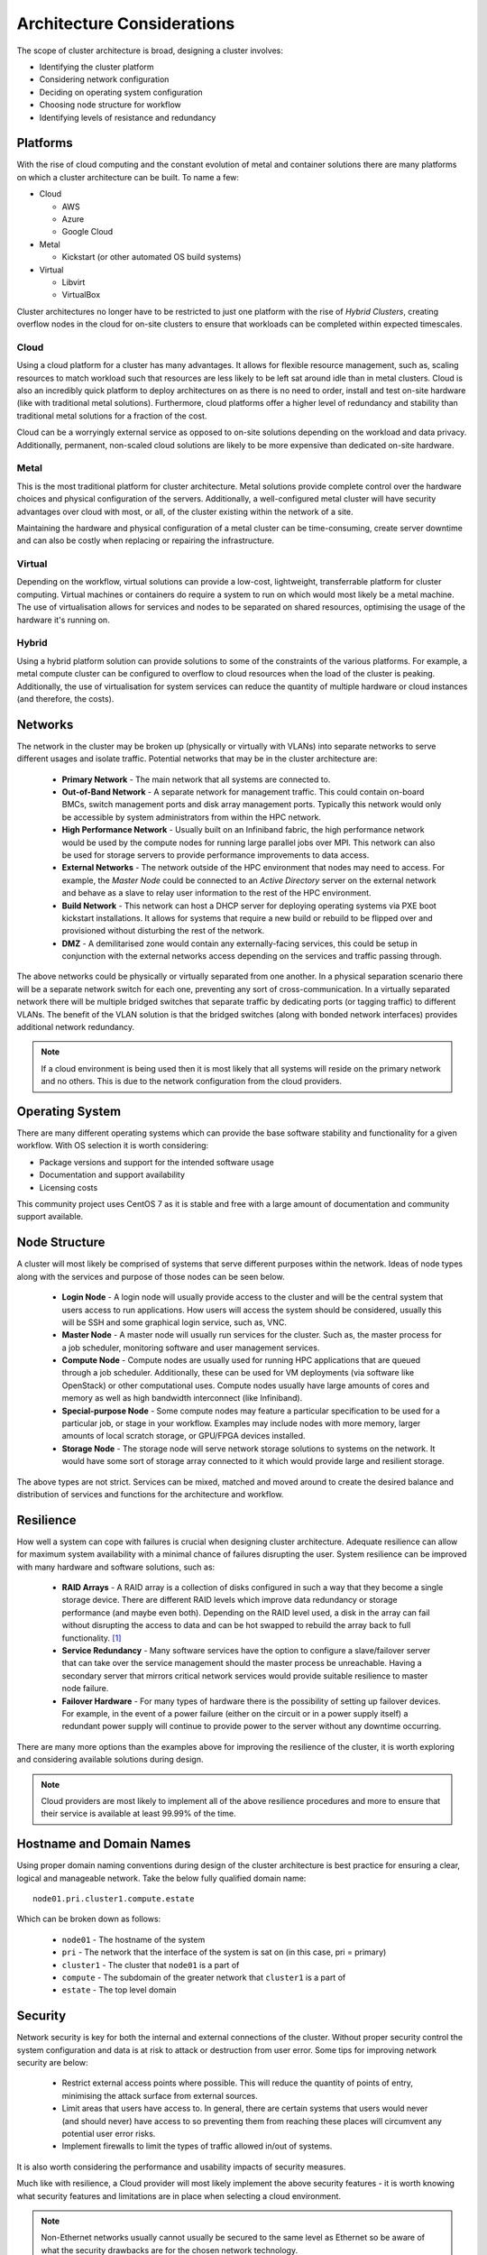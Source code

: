 .. _architecture-considerations:

Architecture Considerations
===========================

The scope of cluster architecture is broad, designing a cluster involves:

- Identifying the cluster platform
- Considering network configuration
- Deciding on operating system configuration
- Choosing node structure for workflow
- Identifying levels of resistance and redundancy

Platforms
---------

With the rise of cloud computing and the constant evolution of metal and container solutions there are many platforms on which a cluster architecture can be built. To name a few:

- Cloud

  - AWS
  - Azure
  - Google Cloud

- Metal

  - Kickstart (or other automated OS build systems)

- Virtual

  - Libvirt
  - VirtualBox

Cluster architectures no longer have to be restricted to just one platform with the rise of *Hybrid Clusters*, creating overflow nodes in the cloud for on-site clusters to ensure that workloads can be completed within expected timescales.

Cloud
^^^^^

Using a cloud platform for a cluster has many advantages. It allows for flexible resource management, such as, scaling resources to match workload such that resources are less likely to be left sat around idle than in metal clusters. Cloud is also an incredibly quick platform to deploy architectures on as there is no need to order, install and test on-site hardware (like with traditional metal solutions). Furthermore, cloud platforms offer a higher level of redundancy and stability than traditional metal solutions for a fraction of the cost.

Cloud can be a worryingly external service as opposed to on-site solutions depending on the workload and data privacy. Additionally, permanent, non-scaled cloud solutions are likely to be more expensive than dedicated on-site hardware.

Metal
^^^^^

This is the most traditional platform for cluster architecture. Metal solutions provide complete control over the hardware choices and physical configuration of the servers. Additionally, a well-configured metal cluster will have security advantages over cloud with most, or all, of the cluster existing within the network of a site. 

Maintaining the hardware and physical configuration of a metal cluster can be time-consuming, create server downtime and can also be costly when replacing or repairing the infrastructure. 

Virtual
^^^^^^^

Depending on the workflow, virtual solutions can provide a low-cost, lightweight, transferrable platform for cluster computing. Virtual machines or containers do require a system to run on which would most likely be a metal machine. The use of virtualisation allows for services and nodes to be separated on shared resources, optimising the usage of the hardware it's running on. 

Hybrid
^^^^^^

Using a hybrid platform solution can provide solutions to some of the constraints of the various platforms. For example, a metal compute cluster can be configured to overflow to cloud resources when the load of the cluster is peaking. Additionally, the use of virtualisation for system services can reduce the quantity of multiple hardware or cloud instances (and therefore, the costs).

Networks
--------

The network in the cluster may be broken up (physically or virtually with VLANs) into separate networks to serve different usages and isolate traffic. Potential networks that may be in the cluster architecture are:

  - **Primary Network** - The main network that all systems are connected to.
  - **Out-of-Band Network** - A separate network for management traffic. This could contain on-board BMCs, switch management ports and disk array management ports. Typically this network would only be accessible by system administrators from within the HPC network.
  - **High Performance Network** - Usually built on an Infiniband fabric, the high performance network would be used by the compute nodes for running large parallel jobs over MPI. This network can also be used for storage servers to provide performance improvements to data access.
  - **External Networks** - The network outside of the HPC environment that nodes may need to access. For example, the *Master Node* could be connected to an *Active Directory* server on the external network and behave as a slave to relay user information to the rest of the HPC environment.
  - **Build Network** - This network can host a DHCP server for deploying operating systems via PXE boot kickstart installations. It allows for systems that require a new build or rebuild to be flipped over and provisioned without disturbing the rest of the network.
  - **DMZ** - A demilitarised zone would contain any externally-facing services, this could be setup in conjunction with the external networks access depending on the services and traffic passing through.

The above networks could be physically or virtually separated from one another. In a physical separation scenario there will be a separate network switch for each one, preventing any sort of cross-communication. In a virtually separated network there will be multiple bridged switches that separate traffic by dedicating ports (or tagging traffic) to different VLANs. The benefit of the VLAN solution is that the bridged switches (along with bonded network interfaces) provides additional network redundancy.

.. note:: If a cloud environment is being used then it is most likely that all systems will reside on the primary network and no others. This is due to the network configuration from the cloud providers.

Operating System
----------------

There are many different operating systems which can provide the base software stability and functionality for a given workflow. With OS selection it is worth considering:

- Package versions and support for the intended software usage
- Documentation and support availability
- Licensing costs

This community project uses CentOS 7 as it is stable and free with a large amount of documentation and community support available.

Node Structure
--------------

A cluster will most likely be comprised of systems that serve different purposes within the network. Ideas of node types along with the services and purpose of those nodes can be seen below.

  - **Login Node** - A login node will usually provide access to the cluster and will be the central system that users access to run applications. How users will access the system should be considered, usually this will be SSH and some graphical login service, such as, VNC.
  - **Master Node** - A master node will usually run services for the cluster. Such as, the master process for a job scheduler, monitoring software and user management services.
  - **Compute Node** - Compute nodes are usually used for running HPC applications that are queued through a job scheduler. Additionally, these can be used for VM deployments (via software like OpenStack) or other computational uses. Compute nodes usually have large amounts of cores and memory as well as high bandwidth interconnect (like Infiniband).
  - **Special-purpose Node** - Some compute nodes may feature a particular specification to be used for a particular job, or stage in your workflow. Examples may include nodes with more memory, larger amounts of local scratch storage, or GPU/FPGA devices installed.
  - **Storage Node** - The storage node will serve network storage solutions to systems on the network. It would have some sort of storage array connected to it which would provide large and resilient storage.

The above types are not strict. Services can be mixed, matched and moved around to create the desired balance and distribution of services and functions for the architecture and workflow.

Resilience
----------

How well a system can cope with failures is crucial when designing cluster architecture. Adequate resilience can allow for maximum system availability with a minimal chance of failures disrupting the user. System resilience can be improved with many hardware and software solutions, such as:

  - **RAID Arrays** - A RAID array is a collection of disks configured in such a way that they become a single storage device. There are different RAID levels which improve data redundancy or storage performance (and maybe even both). Depending on the RAID level used, a disk in the array can fail without disrupting the access to data and can be hot swapped to rebuild the array back to full functionality. [#f1]_
  - **Service Redundancy** - Many software services have the option to configure a slave/failover server that can take over the service management should the master process be unreachable. Having a secondary server that mirrors critical network services would provide suitable resilience to master node failure.
  - **Failover Hardware** - For many types of hardware there is the possibility of setting up failover devices. For example, in the event of a power failure (either on the circuit or in a power supply itself) a redundant power supply will continue to provide power to the server without any downtime occurring.

There are many more options than the examples above for improving the resilience of the cluster, it is worth exploring and considering available solutions during design.

.. note:: Cloud providers are most likely to implement all of the above resilience procedures and more to ensure that their service is available at least 99.99% of the time.

Hostname and Domain Names
-------------------------

Using proper domain naming conventions during design of the cluster architecture is best practice for ensuring a clear, logical and manageable network. Take the below fully qualified domain name::

  node01.pri.cluster1.compute.estate

Which can be broken down as follows:

  - ``node01`` - The hostname of the system
  - ``pri`` - The network that the interface of the system is sat on (in this case, pri = primary)
  - ``cluster1`` - The cluster that ``node01`` is a part of
  - ``compute`` - The subdomain of the greater network that ``cluster1`` is a part of
  - ``estate`` - The top level domain

Security
--------

Network security is key for both the internal and external connections of the cluster. Without proper security control the system configuration and data is at risk to attack or destruction from user error. Some tips for improving network security are below:

  - Restrict external access points where possible. This will reduce the quantity of points of entry, minimising the attack surface from external sources.
  - Limit areas that users have access to. In general, there are certain systems that users would never (and should never) have access to so preventing them from reaching these places will circumvent any potential user error risks.
  - Implement firewalls to limit the types of traffic allowed in/out of systems.

It is also worth considering the performance and usability impacts of security measures.

Much like with resilience, a Cloud provider will most likely implement the above security features - it is worth knowing what security features and limitations are in place when selecting a cloud environment.

.. note:: Non-Ethernet networks usually cannot usually be secured to the same level as Ethernet so be aware of what the security drawbacks are for the chosen network technology.


.. [#f1] For more information on RAID arrays see https://en.wikipedia.org/wiki/RAID
